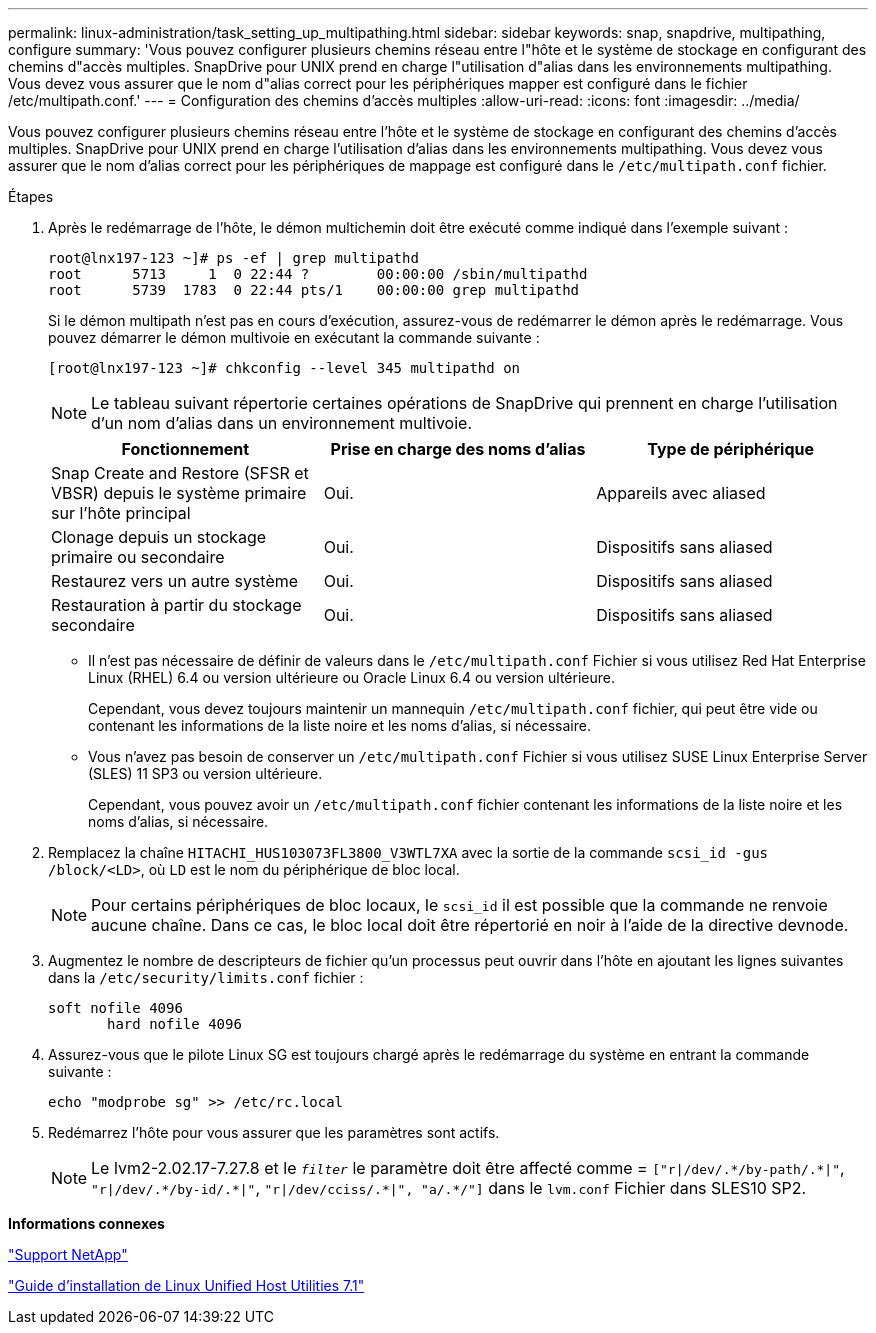 ---
permalink: linux-administration/task_setting_up_multipathing.html 
sidebar: sidebar 
keywords: snap, snapdrive, multipathing, configure 
summary: 'Vous pouvez configurer plusieurs chemins réseau entre l"hôte et le système de stockage en configurant des chemins d"accès multiples. SnapDrive pour UNIX prend en charge l"utilisation d"alias dans les environnements multipathing. Vous devez vous assurer que le nom d"alias correct pour les périphériques mapper est configuré dans le fichier /etc/multipath.conf.' 
---
= Configuration des chemins d'accès multiples
:allow-uri-read: 
:icons: font
:imagesdir: ../media/


[role="lead"]
Vous pouvez configurer plusieurs chemins réseau entre l'hôte et le système de stockage en configurant des chemins d'accès multiples. SnapDrive pour UNIX prend en charge l'utilisation d'alias dans les environnements multipathing. Vous devez vous assurer que le nom d'alias correct pour les périphériques de mappage est configuré dans le `/etc/multipath.conf` fichier.

.Étapes
. Après le redémarrage de l'hôte, le démon multichemin doit être exécuté comme indiqué dans l'exemple suivant :
+
[listing]
----
root@lnx197-123 ~]# ps -ef | grep multipathd
root      5713     1  0 22:44 ?        00:00:00 /sbin/multipathd
root      5739  1783  0 22:44 pts/1    00:00:00 grep multipathd
----
+
Si le démon multipath n'est pas en cours d'exécution, assurez-vous de redémarrer le démon après le redémarrage. Vous pouvez démarrer le démon multivoie en exécutant la commande suivante :

+
[listing]
----
[root@lnx197-123 ~]# chkconfig --level 345 multipathd on
----
+

NOTE: Le tableau suivant répertorie certaines opérations de SnapDrive qui prennent en charge l'utilisation d'un nom d'alias dans un environnement multivoie.

+
|===
| Fonctionnement | Prise en charge des noms d'alias | Type de périphérique 


 a| 
Snap Create and Restore (SFSR et VBSR) depuis le système primaire sur l'hôte principal
 a| 
Oui.
 a| 
Appareils avec aliased



 a| 
Clonage depuis un stockage primaire ou secondaire
 a| 
Oui.
 a| 
Dispositifs sans aliased



 a| 
Restaurez vers un autre système
 a| 
Oui.
 a| 
Dispositifs sans aliased



 a| 
Restauration à partir du stockage secondaire
 a| 
Oui.
 a| 
Dispositifs sans aliased

|===
+
** Il n'est pas nécessaire de définir de valeurs dans le `/etc/multipath.conf` Fichier si vous utilisez Red Hat Enterprise Linux (RHEL) 6.4 ou version ultérieure ou Oracle Linux 6.4 ou version ultérieure.
+
Cependant, vous devez toujours maintenir un mannequin `/etc/multipath.conf` fichier, qui peut être vide ou contenant les informations de la liste noire et les noms d'alias, si nécessaire.

** Vous n'avez pas besoin de conserver un `/etc/multipath.conf` Fichier si vous utilisez SUSE Linux Enterprise Server (SLES) 11 SP3 ou version ultérieure.
+
Cependant, vous pouvez avoir un `/etc/multipath.conf` fichier contenant les informations de la liste noire et les noms d'alias, si nécessaire.



. Remplacez la chaîne `HITACHI_HUS103073FL3800_V3WTL7XA` avec la sortie de la commande `scsi_id -gus /block/<LD>`, où `LD` est le nom du périphérique de bloc local.
+

NOTE: Pour certains périphériques de bloc locaux, le `scsi_id` il est possible que la commande ne renvoie aucune chaîne. Dans ce cas, le bloc local doit être répertorié en noir à l'aide de la directive devnode.

. Augmentez le nombre de descripteurs de fichier qu'un processus peut ouvrir dans l'hôte en ajoutant les lignes suivantes dans la `/etc/security/limits.conf` fichier :
+
[listing]
----
soft nofile 4096
       hard nofile 4096
----
. Assurez-vous que le pilote Linux SG est toujours chargé après le redémarrage du système en entrant la commande suivante :
+
[listing]
----
echo "modprobe sg" >> /etc/rc.local
----
. Redémarrez l'hôte pour vous assurer que les paramètres sont actifs.
+

NOTE: Le lvm2-2.02.17-7.27.8 et le `_filter_` le paramètre doit être affecté comme = `["r|/dev/.\*/by-path/.*|"`, `"r|/dev/.\*/by-id/.*|"`, `"r|/dev/cciss/.\*|", "a/.*/"]` dans le `lvm.conf` Fichier dans SLES10 SP2.



*Informations connexes*

http://mysupport.netapp.com["Support NetApp"]

https://library.netapp.com/ecm/ecm_download_file/ECMLP2547936["Guide d'installation de Linux Unified Host Utilities 7.1"]
